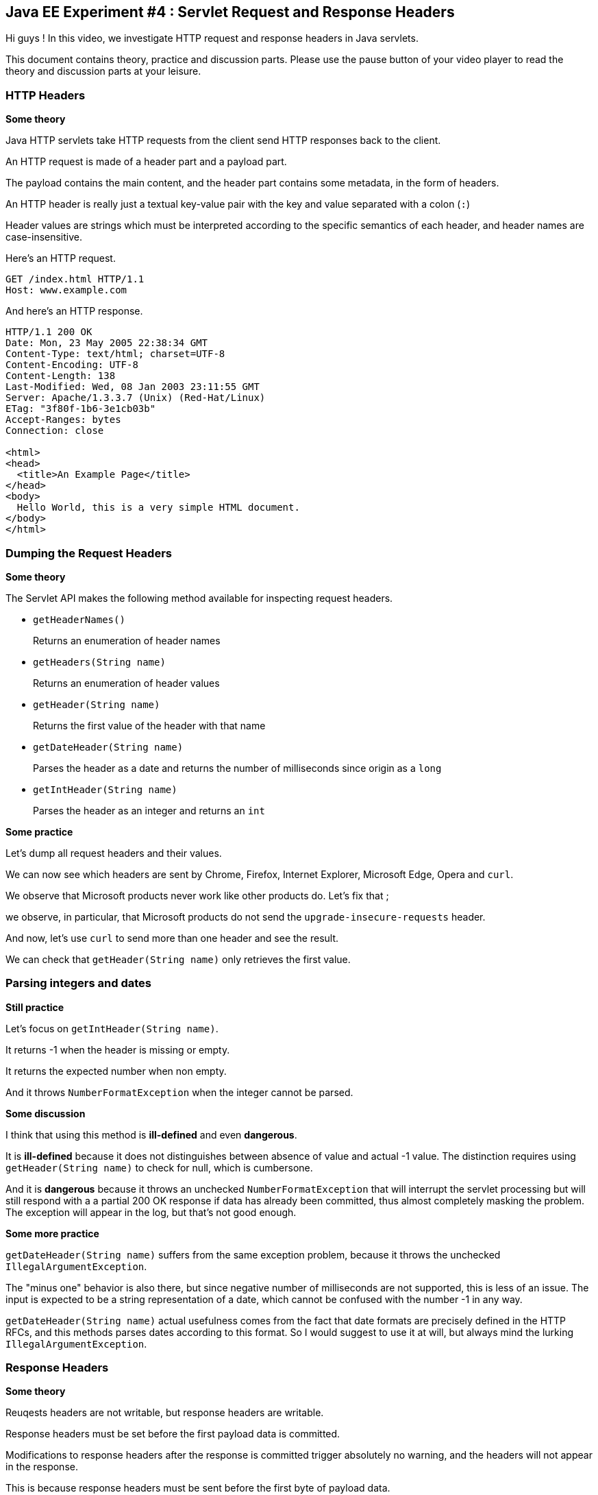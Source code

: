 == Java EE Experiment #4 : Servlet Request and Response Headers ==

Hi guys ! In this video, we investigate HTTP request and response headers in Java servlets.

This document contains theory, practice and discussion parts. Please use the pause button of your video player to read the theory and discussion parts at your leisure.

=== HTTP Headers ===

*Some theory*

Java HTTP servlets take HTTP requests from the client send HTTP responses back to the client.

An HTTP request is made of a header part and a payload part.

The payload contains the main content, and the header part contains some metadata, in the form of headers.

An HTTP header is really just a textual key-value pair with the key and value separated with a colon (`:`)

Header values are strings which must be interpreted according to the specific semantics of each header, and header names are case-insensitive.

Here's an HTTP request.

----
GET /index.html HTTP/1.1
Host: www.example.com
----

And here's an HTTP response.

----
HTTP/1.1 200 OK
Date: Mon, 23 May 2005 22:38:34 GMT
Content-Type: text/html; charset=UTF-8
Content-Encoding: UTF-8
Content-Length: 138
Last-Modified: Wed, 08 Jan 2003 23:11:55 GMT
Server: Apache/1.3.3.7 (Unix) (Red-Hat/Linux)
ETag: "3f80f-1b6-3e1cb03b"
Accept-Ranges: bytes
Connection: close

<html>
<head>
  <title>An Example Page</title>
</head>
<body>
  Hello World, this is a very simple HTML document.
</body>
</html>
----

=== Dumping the Request Headers ===

*Some theory*

The Servlet API makes the following method available for inspecting request headers.

* `getHeaderNames()`
+
Returns an enumeration of header names
* `getHeaders(String name)`
+
Returns an enumeration of header values
* `getHeader(String name)`
+
Returns the first value of the header with that name
* `getDateHeader(String name)`
+
Parses the header as a date and returns the number of milliseconds since origin as a `long`
* `getIntHeader(String name)`
+
Parses the header as an integer and returns an `int`

*Some practice*

Let's dump all request headers and their values.

We can now see which headers are sent by Chrome, Firefox, Internet Explorer, Microsoft Edge, Opera and `curl`.

We observe that Microsoft products never work like other products do. Let's fix that ;

we observe, in particular, that Microsoft products do not send the `upgrade-insecure-requests` header.

And now, let's use `curl` to send more than one header and see the result.

We can check that `getHeader(String name)` only retrieves the first value.

=== Parsing integers and dates ===

*Still practice*

Let's focus on `getIntHeader(String name)`.

It returns -1 when the header is missing or empty.

It returns the expected number when non empty.

And it throws `NumberFormatException` when the integer cannot be parsed.

*Some discussion*

I think that using this method is *ill-defined* and even *dangerous*.

It is *ill-defined* because it does not distinguishes between absence of value and actual -1 value. The distinction requires using `getHeader(String name)` to check for null, which is cumbersone.

And it is *dangerous* because it throws an unchecked `NumberFormatException` that will interrupt the servlet processing but will still respond with a a partial 200 OK response if data has already been committed, thus almost completely masking the problem. The exception will appear in the log, but that's not good enough.

*Some more practice*

`getDateHeader(String name)` suffers from the same exception problem, because it throws the unchecked `IllegalArgumentException`.

The "minus one" behavior is also there, but since negative number of milliseconds are not supported, this is less of an issue. The input is expected to be a string representation of a date, which cannot be confused with the number -1 in any way.

`getDateHeader(String name)` actual usefulness comes from the fact that date formats are precisely defined in the HTTP RFCs, and this methods parses dates according to this format. So I would suggest to use it at will, but always mind the lurking `IllegalArgumentException`.

=== Response Headers ===

*Some theory*

Reuqests headers are not writable, but response headers are writable.

Response headers must be set before the first payload data is committed.

Modifications to response headers after the response is committed trigger absolutely no warning, and the headers will not appear in the response.

This is because response headers must be sent before the first byte of payload data.

Methods to manipulate response headers include:

* Getters `getHeaderNames()`, `getHeader(String name)`, `getHeaders(String name)`
* Setters `setHeader(String name, String value)`, `setDateHeader(String name, long value)`, `setIntHeader(String name, int value)`
* Addition methods : `addHeader(String name, String value)`, `addDateHeader(String name, long value)`, `addIntHeader(String name, int value)`
* The query method `containsHeader(String name)`

*Some observations*

There is no getter for parsing response headers as dates or integers.

Although `getHeaderNames()` and `getHeaders(String name)` have the same name on requests and responses, they return different types

* On requests, they return an `Enumeration`
* On responses, they return a `Collection`

There is no method to remove a response header.

Also, the `containsHeader(String name)` method is present only on responses but not on requests.

*Some practice*

First, let's dump all response headers to see what the application server creates for us.

We observe that the server identifies itself in the `Server` header and describes its capabilities in the `X-Powered-By` header.

Response headers can also be seen in the Chrome Network Devopment Console and with the `-i` option when using `curl`.

Now let's add string, integer and date headers.

Let's use `containsHeader(String name)` just for the fun of it.

Let's add twice the same header, then set it.

We observe that the previous values of that header have been cleared.

Let's set it to `null` to attempt to clear its value.

... nope, no luck.

What about an empty string ?

... well, the header is "there", as reported by `containsHeader(String name)`, but the values have been replaced with an empty value.

*Some discussion*

To clear a response header, the best bet is to set it to an empty string. This will work fine, but code relying on `containsHeader(String name)` will still assume the header is there, altough the value is the empty string. This can be a source of confusing bugs and is quite unfortunate.

=== A Riddle on Content Length ===

*Some theory*

The `Content-Length` header contains the size of the payload

*Some practice*

Do you see the catch ? Because there is a catch.

Headers must be sent before the payload.

But the payload is buffered.

And yet, sending the `Content-Length` header implies knowing the size of the whole payload, which means generating it and storing it somewhere first, or having some other pretty smart way of computing this number.

Let's just send "Hello World" and inspect the response in Chrome.

We see the `Content-Length` header.

Let's now send a very big payload.

We don't see the `Content-Length` header, but see the `Transfer-Encoding` header with value `chunked`, which is a particular mode of transfering HTTP data in indepent blocks. Look it up on Wikipedia.

Let's now send a small payload, but flush the writer manually.

We also see the `Transfer-Encoding` header with value `chunked`.

*Some discussion*

In practice, this means that whenever the payload is to big or the writer is manually flushed, the content lenghth of the payload is unavailable.

This makes this mechanism quite useless, as the content length information is mostly used to monitor the progress of downloads of large payloads.

The information is present only for most payload which are transferred instaneously.

=== Conclusion ===

In this video, you saw how to inspect HTTP headers on servlet requests and how to inspect and set HTTP headers on servlet responses.

We also saw that the mechanisms to parse dates and integers are dangerous, but quite useful for dates.

And we discovered that some responses contains the `Content-Length` header when the payload is small and the `Transfer-Encoding` header with value `chunked` when the payload is large.

As a general feeling, the Servlet API for manipulating headers fells quite inconsistent and contains some gotchas, especially the problem that it is not possible to clear a response header correctly.

I hope that you found the information presented useful.

That's all folks.

++++
<!--
<script>document.body.contentEditable=true</script>
-->
<style>
::selection { background:PeachPuff; color:black;}
</style>
++++